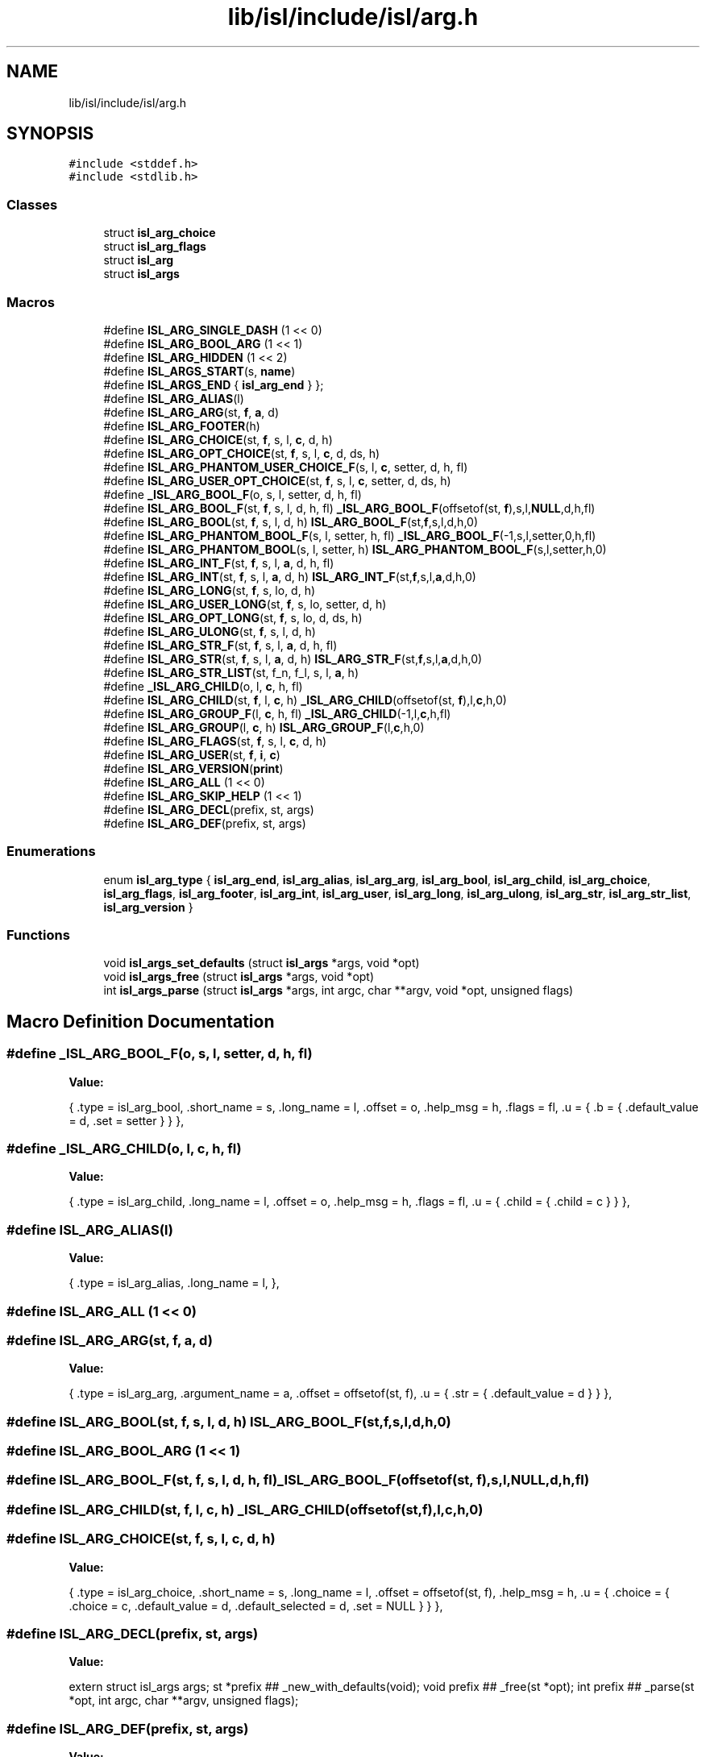 .TH "lib/isl/include/isl/arg.h" 3 "Sun Jul 12 2020" "My Project" \" -*- nroff -*-
.ad l
.nh
.SH NAME
lib/isl/include/isl/arg.h
.SH SYNOPSIS
.br
.PP
\fC#include <stddef\&.h>\fP
.br
\fC#include <stdlib\&.h>\fP
.br

.SS "Classes"

.in +1c
.ti -1c
.RI "struct \fBisl_arg_choice\fP"
.br
.ti -1c
.RI "struct \fBisl_arg_flags\fP"
.br
.ti -1c
.RI "struct \fBisl_arg\fP"
.br
.ti -1c
.RI "struct \fBisl_args\fP"
.br
.in -1c
.SS "Macros"

.in +1c
.ti -1c
.RI "#define \fBISL_ARG_SINGLE_DASH\fP   (1 << 0)"
.br
.ti -1c
.RI "#define \fBISL_ARG_BOOL_ARG\fP   (1 << 1)"
.br
.ti -1c
.RI "#define \fBISL_ARG_HIDDEN\fP   (1 << 2)"
.br
.ti -1c
.RI "#define \fBISL_ARGS_START\fP(s,  \fBname\fP)"
.br
.ti -1c
.RI "#define \fBISL_ARGS_END\fP   { \fBisl_arg_end\fP } };"
.br
.ti -1c
.RI "#define \fBISL_ARG_ALIAS\fP(l)"
.br
.ti -1c
.RI "#define \fBISL_ARG_ARG\fP(st,  \fBf\fP,  \fBa\fP,  d)"
.br
.ti -1c
.RI "#define \fBISL_ARG_FOOTER\fP(h)"
.br
.ti -1c
.RI "#define \fBISL_ARG_CHOICE\fP(st,  \fBf\fP,  s,  l,  \fBc\fP,  d,  h)"
.br
.ti -1c
.RI "#define \fBISL_ARG_OPT_CHOICE\fP(st,  \fBf\fP,  s,  l,  \fBc\fP,  d,  ds,  h)"
.br
.ti -1c
.RI "#define \fBISL_ARG_PHANTOM_USER_CHOICE_F\fP(s,  l,  \fBc\fP,  setter,  d,  h,  fl)"
.br
.ti -1c
.RI "#define \fBISL_ARG_USER_OPT_CHOICE\fP(st,  \fBf\fP,  s,  l,  \fBc\fP,  setter,  d,  ds,  h)"
.br
.ti -1c
.RI "#define \fB_ISL_ARG_BOOL_F\fP(o,  s,  l,  setter,  d,  h,  fl)"
.br
.ti -1c
.RI "#define \fBISL_ARG_BOOL_F\fP(st,  \fBf\fP,  s,  l,  d,  h,  fl)   \fB_ISL_ARG_BOOL_F\fP(offsetof(st, \fBf\fP),s,l,\fBNULL\fP,d,h,fl)"
.br
.ti -1c
.RI "#define \fBISL_ARG_BOOL\fP(st,  \fBf\fP,  s,  l,  d,  h)   \fBISL_ARG_BOOL_F\fP(st,\fBf\fP,s,l,d,h,0)"
.br
.ti -1c
.RI "#define \fBISL_ARG_PHANTOM_BOOL_F\fP(s,  l,  setter,  h,  fl)   \fB_ISL_ARG_BOOL_F\fP(\-1,s,l,setter,0,h,fl)"
.br
.ti -1c
.RI "#define \fBISL_ARG_PHANTOM_BOOL\fP(s,  l,  setter,  h)   \fBISL_ARG_PHANTOM_BOOL_F\fP(s,l,setter,h,0)"
.br
.ti -1c
.RI "#define \fBISL_ARG_INT_F\fP(st,  \fBf\fP,  s,  l,  \fBa\fP,  d,  h,  fl)"
.br
.ti -1c
.RI "#define \fBISL_ARG_INT\fP(st,  \fBf\fP,  s,  l,  \fBa\fP,  d,  h)   \fBISL_ARG_INT_F\fP(st,\fBf\fP,s,l,\fBa\fP,d,h,0)"
.br
.ti -1c
.RI "#define \fBISL_ARG_LONG\fP(st,  \fBf\fP,  s,  lo,  d,  h)"
.br
.ti -1c
.RI "#define \fBISL_ARG_USER_LONG\fP(st,  \fBf\fP,  s,  lo,  setter,  d,  h)"
.br
.ti -1c
.RI "#define \fBISL_ARG_OPT_LONG\fP(st,  \fBf\fP,  s,  lo,  d,  ds,  h)"
.br
.ti -1c
.RI "#define \fBISL_ARG_ULONG\fP(st,  \fBf\fP,  s,  l,  d,  h)"
.br
.ti -1c
.RI "#define \fBISL_ARG_STR_F\fP(st,  \fBf\fP,  s,  l,  \fBa\fP,  d,  h,  fl)"
.br
.ti -1c
.RI "#define \fBISL_ARG_STR\fP(st,  \fBf\fP,  s,  l,  \fBa\fP,  d,  h)   \fBISL_ARG_STR_F\fP(st,\fBf\fP,s,l,\fBa\fP,d,h,0)"
.br
.ti -1c
.RI "#define \fBISL_ARG_STR_LIST\fP(st,  f_n,  f_l,  s,  l,  \fBa\fP,  h)"
.br
.ti -1c
.RI "#define \fB_ISL_ARG_CHILD\fP(o,  l,  \fBc\fP,  h,  fl)"
.br
.ti -1c
.RI "#define \fBISL_ARG_CHILD\fP(st,  \fBf\fP,  l,  \fBc\fP,  h)   \fB_ISL_ARG_CHILD\fP(offsetof(st, \fBf\fP),l,\fBc\fP,h,0)"
.br
.ti -1c
.RI "#define \fBISL_ARG_GROUP_F\fP(l,  \fBc\fP,  h,  fl)   \fB_ISL_ARG_CHILD\fP(\-1,l,\fBc\fP,h,fl)"
.br
.ti -1c
.RI "#define \fBISL_ARG_GROUP\fP(l,  \fBc\fP,  h)   \fBISL_ARG_GROUP_F\fP(l,\fBc\fP,h,0)"
.br
.ti -1c
.RI "#define \fBISL_ARG_FLAGS\fP(st,  \fBf\fP,  s,  l,  \fBc\fP,  d,  h)"
.br
.ti -1c
.RI "#define \fBISL_ARG_USER\fP(st,  \fBf\fP,  \fBi\fP,  \fBc\fP)"
.br
.ti -1c
.RI "#define \fBISL_ARG_VERSION\fP(\fBprint\fP)"
.br
.ti -1c
.RI "#define \fBISL_ARG_ALL\fP   (1 << 0)"
.br
.ti -1c
.RI "#define \fBISL_ARG_SKIP_HELP\fP   (1 << 1)"
.br
.ti -1c
.RI "#define \fBISL_ARG_DECL\fP(prefix,  st,  args)"
.br
.ti -1c
.RI "#define \fBISL_ARG_DEF\fP(prefix,  st,  args)"
.br
.in -1c
.SS "Enumerations"

.in +1c
.ti -1c
.RI "enum \fBisl_arg_type\fP { \fBisl_arg_end\fP, \fBisl_arg_alias\fP, \fBisl_arg_arg\fP, \fBisl_arg_bool\fP, \fBisl_arg_child\fP, \fBisl_arg_choice\fP, \fBisl_arg_flags\fP, \fBisl_arg_footer\fP, \fBisl_arg_int\fP, \fBisl_arg_user\fP, \fBisl_arg_long\fP, \fBisl_arg_ulong\fP, \fBisl_arg_str\fP, \fBisl_arg_str_list\fP, \fBisl_arg_version\fP }"
.br
.in -1c
.SS "Functions"

.in +1c
.ti -1c
.RI "void \fBisl_args_set_defaults\fP (struct \fBisl_args\fP *args, void *opt)"
.br
.ti -1c
.RI "void \fBisl_args_free\fP (struct \fBisl_args\fP *args, void *opt)"
.br
.ti -1c
.RI "int \fBisl_args_parse\fP (struct \fBisl_args\fP *args, int argc, char **argv, void *opt, unsigned flags)"
.br
.in -1c
.SH "Macro Definition Documentation"
.PP 
.SS "#define _ISL_ARG_BOOL_F(o, s, l, setter, d, h, fl)"
\fBValue:\fP
.PP
.nf
   {           \
    \&.type = isl_arg_bool,                        \
    \&.short_name = s,                     \
    \&.long_name = l,                          \
    \&.offset = o,                         \
    \&.help_msg = h,                           \
    \&.flags = fl,                         \
    \&.u = { \&.b = { \&.default_value = d, \&.set = setter } }     \
},
.fi
.SS "#define _ISL_ARG_CHILD(o, l, \fBc\fP, h, fl)"
\fBValue:\fP
.PP
.nf
  {               \
    \&.type = isl_arg_child,                       \
    \&.long_name = l,                          \
    \&.offset = o,                         \
    \&.help_msg = h,                           \
    \&.flags = fl,                         \
    \&.u = { \&.child = { \&.child = c } }               \
},
.fi
.SS "#define ISL_ARG_ALIAS(l)"
\fBValue:\fP
.PP
.nf
    {                   \
    \&.type = isl_arg_alias,                       \
    \&.long_name = l,                          \
},
.fi
.SS "#define ISL_ARG_ALL   (1 << 0)"

.SS "#define ISL_ARG_ARG(st, \fBf\fP, \fBa\fP, d)"
\fBValue:\fP
.PP
.nf
 {                   \
    \&.type = isl_arg_arg,                     \
    \&.argument_name = a,                      \
    \&.offset = offsetof(st, f),                   \
    \&.u = { \&.str = { \&.default_value = d } }             \
},
.fi
.SS "#define ISL_ARG_BOOL(st, \fBf\fP, s, l, d, h)   \fBISL_ARG_BOOL_F\fP(st,\fBf\fP,s,l,d,h,0)"

.SS "#define ISL_ARG_BOOL_ARG   (1 << 1)"

.SS "#define ISL_ARG_BOOL_F(st, \fBf\fP, s, l, d, h, fl)   \fB_ISL_ARG_BOOL_F\fP(offsetof(st, \fBf\fP),s,l,\fBNULL\fP,d,h,fl)"

.SS "#define ISL_ARG_CHILD(st, \fBf\fP, l, \fBc\fP, h)   \fB_ISL_ARG_CHILD\fP(offsetof(st, \fBf\fP),l,\fBc\fP,h,0)"

.SS "#define ISL_ARG_CHOICE(st, \fBf\fP, s, l, \fBc\fP, d, h)"
\fBValue:\fP
.PP
.nf
  {               \
    \&.type = isl_arg_choice,                      \
    \&.short_name = s,                     \
    \&.long_name = l,                          \
    \&.offset = offsetof(st, f),                   \
    \&.help_msg = h,                           \
    \&.u = { \&.choice = { \&.choice = c, \&.default_value = d,     \
                \&.default_selected = d, \&.set = NULL } }    \
},
.fi
.SS "#define ISL_ARG_DECL(prefix, st, args)"
\fBValue:\fP
.PP
.nf
extern struct isl_args args;                      \
st *prefix ## _new_with_defaults(void);                 \
void prefix ## _free(st *opt);                      \
int prefix ## _parse(st *opt, int argc, char **argv, unsigned flags);
.fi
.SS "#define ISL_ARG_DEF(prefix, st, args)"
\fBValue:\fP
.PP
.nf
st *prefix ## _new_with_defaults()                 \
{                                   \
    st *opt = (st *)calloc(1, sizeof(st));              \
    if (opt)                            \
        isl_args_set_defaults(&(args), opt);            \
    return opt;                         \
}                                   \
                                    \
void prefix ## _free(st *opt)                       \
{                                   \
    isl_args_free(&(args), opt);                    \
}                                   \
                                    \
int prefix ## _parse(st *opt, int argc, char **argv, unsigned flags)    \
{                                   \
    return isl_args_parse(&(args), argc, argv, opt, flags);     \
}
.fi
.SS "#define ISL_ARG_FLAGS(st, \fBf\fP, s, l, \fBc\fP, d, h)"
\fBValue:\fP
.PP
.nf
 {               \
    \&.type = isl_arg_flags,                       \
    \&.short_name = s,                     \
    \&.long_name = l,                          \
    \&.offset = offsetof(st, f),                   \
    \&.help_msg = h,                           \
    \&.u = { \&.flags = { \&.flags = c, \&.default_value = d } }        \
},
.fi
.SS "#define ISL_ARG_FOOTER(h)"
\fBValue:\fP
.PP
.nf
   {                   \
    \&.type = isl_arg_footer,                      \
    \&.help_msg = h,                           \
},
.fi
.SS "#define ISL_ARG_GROUP(l, \fBc\fP, h)   \fBISL_ARG_GROUP_F\fP(l,\fBc\fP,h,0)"

.SS "#define ISL_ARG_GROUP_F(l, \fBc\fP, h, fl)   \fB_ISL_ARG_CHILD\fP(\-1,l,\fBc\fP,h,fl)"

.SS "#define ISL_ARG_HIDDEN   (1 << 2)"

.SS "#define ISL_ARG_INT(st, \fBf\fP, s, l, \fBa\fP, d, h)   \fBISL_ARG_INT_F\fP(st,\fBf\fP,s,l,\fBa\fP,d,h,0)"

.SS "#define ISL_ARG_INT_F(st, \fBf\fP, s, l, \fBa\fP, d, h, fl)"
\fBValue:\fP
.PP
.nf
   {           \
    \&.type = isl_arg_int,                     \
    \&.short_name = s,                     \
    \&.long_name = l,                          \
    \&.argument_name = a,                      \
    \&.offset = offsetof(st, f),                   \
    \&.help_msg = h,                           \
    \&.flags = fl,                         \
    \&.u = { \&.ul = { \&.default_value = d } }              \
},
.fi
.SS "#define ISL_ARG_LONG(st, \fBf\fP, s, lo, d, h)"
\fBValue:\fP
.PP
.nf
    {               \
    \&.type = isl_arg_long,                        \
    \&.short_name = s,                     \
    \&.long_name = lo,                     \
    \&.offset = offsetof(st, f),                   \
    \&.help_msg = h,                           \
    \&.u = { \&.l = { \&.default_value = d, \&.default_selected = d,    \
              \&.set = NULL } }                    \
},
.fi
.SS "#define ISL_ARG_OPT_CHOICE(st, \fBf\fP, s, l, \fBc\fP, d, ds, h)"
\fBValue:\fP
.PP
.nf
    {           \
    \&.type = isl_arg_choice,                      \
    \&.short_name = s,                     \
    \&.long_name = l,                          \
    \&.offset = offsetof(st, f),                   \
    \&.help_msg = h,                           \
    \&.u = { \&.choice = { \&.choice = c, \&.default_value = d,     \
                \&.default_selected = ds, \&.set = NULL } }   \
},
.fi
.SS "#define ISL_ARG_OPT_LONG(st, \fBf\fP, s, lo, d, ds, h)"
\fBValue:\fP
.PP
.nf
    {           \
    \&.type = isl_arg_long,                        \
    \&.short_name = s,                     \
    \&.long_name = lo,                     \
    \&.offset = offsetof(st, f),                   \
    \&.help_msg = h,                           \
    \&.u = { \&.l = { \&.default_value = d, \&.default_selected = ds,   \
              \&.set = NULL } }                    \
},
.fi
.SS "#define ISL_ARG_PHANTOM_BOOL(s, l, setter, h)   \fBISL_ARG_PHANTOM_BOOL_F\fP(s,l,setter,h,0)"

.SS "#define ISL_ARG_PHANTOM_BOOL_F(s, l, setter, h, fl)   \fB_ISL_ARG_BOOL_F\fP(\-1,s,l,setter,0,h,fl)"

.SS "#define ISL_ARG_PHANTOM_USER_CHOICE_F(s, l, \fBc\fP, setter, d, h, fl)"
\fBValue:\fP
.PP
.nf
  {   \
    \&.type = isl_arg_choice,                      \
    \&.short_name = s,                     \
    \&.long_name = l,                          \
    \&.offset = -1,                            \
    \&.help_msg = h,                           \
    \&.flags = fl,                         \
    \&.u = { \&.choice = { \&.choice = c, \&.default_value = d,     \
                \&.default_selected = d, \&.set = setter } }  \
},
.fi
.SS "#define ISL_ARG_SINGLE_DASH   (1 << 0)"

.SS "#define ISL_ARG_SKIP_HELP   (1 << 1)"

.SS "#define ISL_ARG_STR(st, \fBf\fP, s, l, \fBa\fP, d, h)   \fBISL_ARG_STR_F\fP(st,\fBf\fP,s,l,\fBa\fP,d,h,0)"

.SS "#define ISL_ARG_STR_F(st, \fBf\fP, s, l, \fBa\fP, d, h, fl)"
\fBValue:\fP
.PP
.nf
 {           \
    \&.type = isl_arg_str,                     \
    \&.short_name = s,                     \
    \&.long_name = l,                          \
    \&.argument_name = a,                      \
    \&.offset = offsetof(st, f),                   \
    \&.help_msg = h,                           \
    \&.flags = fl,                         \
    \&.u = { \&.str = { \&.default_value = d } }             \
},
.fi
.SS "#define ISL_ARG_STR_LIST(st, f_n, f_l, s, l, \fBa\fP, h)"
\fBValue:\fP
.PP
.nf
  {           \
    \&.type = isl_arg_str_list,                    \
    \&.short_name = s,                     \
    \&.long_name = l,                          \
    \&.argument_name = a,                      \
    \&.offset = offsetof(st, f_l),                 \
    \&.help_msg = h,                           \
    \&.u = { \&.str_list = { \&.offset_n = offsetof(st, f_n) } }     \
},
.fi
.SS "#define ISL_ARG_ULONG(st, \fBf\fP, s, l, d, h)"
\fBValue:\fP
.PP
.nf
    {               \
    \&.type = isl_arg_ulong,                       \
    \&.short_name = s,                     \
    \&.long_name = l,                          \
    \&.offset = offsetof(st, f),                   \
    \&.help_msg = h,                           \
    \&.u = { \&.ul = { \&.default_value = d } }              \
},
.fi
.SS "#define ISL_ARG_USER(st, \fBf\fP, \fBi\fP, \fBc\fP)"
\fBValue:\fP
.PP
.nf
   {                   \
    \&.type = isl_arg_user,                        \
    \&.offset = offsetof(st, f),                   \
    \&.u = { \&.user = { \&.init = i, \&.clear = c} }           \
},
.fi
.SS "#define ISL_ARG_USER_LONG(st, \fBf\fP, s, lo, setter, d, h)"
\fBValue:\fP
.PP
.nf
   {           \
    \&.type = isl_arg_long,                        \
    \&.short_name = s,                     \
    \&.long_name = lo,                     \
    \&.offset = offsetof(st, f),                   \
    \&.help_msg = h,                           \
    \&.u = { \&.l = { \&.default_value = d, \&.default_selected = d,    \
              \&.set = setter } }                  \
},
.fi
.SS "#define ISL_ARG_USER_OPT_CHOICE(st, \fBf\fP, s, l, \fBc\fP, setter, d, ds, h)"
\fBValue:\fP
.PP
.nf
   {   \
    \&.type = isl_arg_choice,                      \
    \&.short_name = s,                     \
    \&.long_name = l,                          \
    \&.offset = offsetof(st, f),                   \
    \&.help_msg = h,                           \
    \&.u = { \&.choice = { \&.choice = c, \&.default_value = d,     \
                \&.default_selected = ds, \&.set = setter } } \
},
.fi
.SS "#define ISL_ARG_VERSION(\fBprint\fP)"
\fBValue:\fP
.PP
.nf
  {                   \
    \&.type = isl_arg_version,                 \
    \&.u = { \&.version = { \&.print_version = print } }         \
},
.fi
.SS "#define ISL_ARGS_END   { \fBisl_arg_end\fP } };"

.SS "#define ISL_ARGS_START(s, \fBname\fP)"
\fBValue:\fP
.PP
.nf
   struct isl_arg name ## LIST[];                  \
    struct isl_args name = { sizeof(s), name ## LIST };     \
    struct isl_arg name ## LIST[] = {
.fi
.SH "Enumeration Type Documentation"
.PP 
.SS "enum \fBisl_arg_type\fP"

.PP
\fBEnumerator\fP
.in +1c
.TP
\fB\fIisl_arg_end \fP\fP
.TP
\fB\fIisl_arg_alias \fP\fP
.TP
\fB\fIisl_arg_arg \fP\fP
.TP
\fB\fIisl_arg_bool \fP\fP
.TP
\fB\fIisl_arg_child \fP\fP
.TP
\fB\fIisl_arg_choice \fP\fP
.TP
\fB\fIisl_arg_flags \fP\fP
.TP
\fB\fIisl_arg_footer \fP\fP
.TP
\fB\fIisl_arg_int \fP\fP
.TP
\fB\fIisl_arg_user \fP\fP
.TP
\fB\fIisl_arg_long \fP\fP
.TP
\fB\fIisl_arg_ulong \fP\fP
.TP
\fB\fIisl_arg_str \fP\fP
.TP
\fB\fIisl_arg_str_list \fP\fP
.TP
\fB\fIisl_arg_version \fP\fP
.SH "Function Documentation"
.PP 
.SS "void isl_args_free (struct \fBisl_args\fP * args, void * opt)"

.SS "int isl_args_parse (struct \fBisl_args\fP * args, int argc, char ** argv, void * opt, unsigned flags)"

.SS "void isl_args_set_defaults (struct \fBisl_args\fP * args, void * opt)"

.SH "Author"
.PP 
Generated automatically by Doxygen for My Project from the source code\&.
